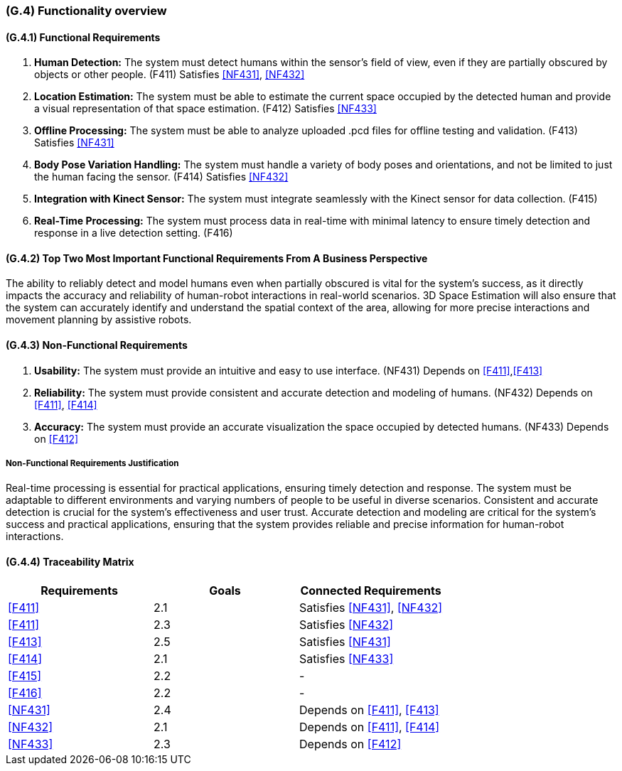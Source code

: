 [#g4,reftext=G.4]
=== (G.4) Functionality overview

ifdef::env-draft[]
TIP: _Overview of the functions (behavior) of the system. Principal properties only (details are in the System book). It is a short overview of the functions of the future system, a kind of capsule version of book S, skipping details but enabling readers to get a quick grasp of what the system will do._  <<BM22>>
endif::[]

==== (G.4.1) Functional Requirements

. [[F411]] *Human Detection:* The system must detect humans within the sensor's field of view, even if they are partially obscured by objects or other people. (F411)
Satisfies <<NF431>>, <<NF432>>

. [[F412]] *Location Estimation:* The system must be able to estimate the current space occupied by the detected human and provide a visual representation of that space estimation. (F412)
Satisfies <<NF433>>

. [[F413]] *Offline Processing:* The system must be able to analyze uploaded .pcd files for offline testing and validation. (F413) Satisfies <<NF431>>

. [[F414]] *Body Pose Variation Handling:* The system must handle a variety of body poses and orientations, and not be limited to just the human facing the sensor. (F414)
Satisfies <<NF432>>

. [[F415]] *Integration with Kinect Sensor:* The system must integrate seamlessly with the Kinect sensor for data collection. (F415)

. [[F416]] *Real-Time Processing:* The system must process data in real-time with minimal latency to ensure timely detection and response in a live detection setting. (F416)

==== (G.4.2) Top Two Most Important Functional Requirements From A Business Perspective

The ability to reliably detect and model humans even when partially obscured is vital for the system's success, as it directly impacts the accuracy and reliability of human-robot interactions in real-world scenarios. 3D Space Estimation will also ensure that the system can accurately identify and understand the spatial context of the area, allowing for more precise interactions and movement planning by assistive robots. 

==== (G.4.3) Non-Functional Requirements

. [[NF431]] *Usability:* The system must provide an intuitive and easy to use interface. (NF431)
Depends on <<F411>>,<<F413>>

. [[NF432]] *Reliability:* The system must provide consistent and accurate detection and modeling of humans. (NF432)
Depends on <<F411>>, <<F414>>

. [[NF433]] *Accuracy:* The system must provide an accurate visualization the space occupied by detected humans. (NF433) 
Depends on <<F412>>

===== Non-Functional Requirements Justification

Real-time processing is essential for practical applications, ensuring timely detection and response. The system must be adaptable to different environments and varying numbers of people to be useful in diverse scenarios. Consistent and accurate detection is crucial for the system's effectiveness and user trust. Accurate detection and modeling are critical for the system's success and practical applications, ensuring that the system provides reliable and precise information for human-robot interactions.

==== (G.4.4) Traceability Matrix

|===
|Requirements | Goals | Connected Requirements

|<<F411>> |2.1 |Satisfies <<NF431>>, <<NF432>> 

|<<F411>> |2.3 |Satisfies <<NF432>>

|<<F413>> |2.5 |Satisfies <<NF431>>

|<<F414>> |2.1 |Satisfies <<NF433>>

|<<F415>> |2.2 | -

|<<F416>> |2.2 | -

|<<NF431>> |2.4 |Depends on <<F411>>, <<F413>>

|<<NF432>> |2.1 |Depends on <<F411>>, <<F414>>

|<<NF433>> |2.3 |Depends on <<F412>>



|===
